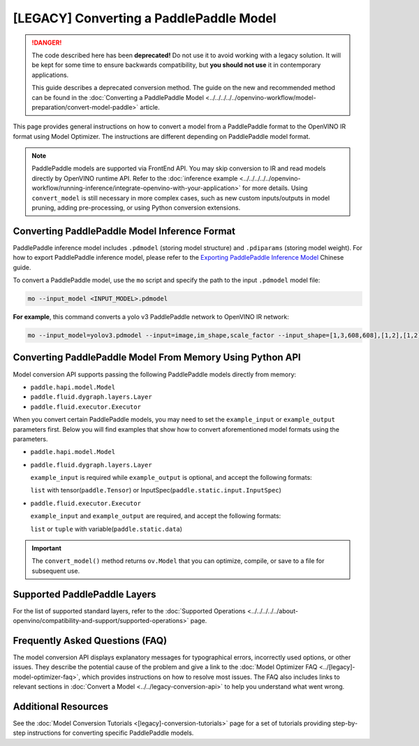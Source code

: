 .. {#openvino_docs_MO_DG_prepare_model_convert_model_Convert_Model_From_Paddle}

[LEGACY] Converting a PaddlePaddle Model
======================================================


.. meta::
   :description: Learn how to convert a model from the
                 PaddlePaddle format to the OpenVINO Intermediate Representation.


.. danger::

   The code described here has been **deprecated!** Do not use it to avoid working with a legacy solution. It will be kept for some time to ensure backwards compatibility, but **you should not use** it in contemporary applications.

   This guide describes a deprecated conversion method. The guide on the new and recommended method can be found in the :doc:`Converting a PaddlePaddle Model <../../../../../openvino-workflow/model-preparation/convert-model-paddle>` article.


This page provides general instructions on how to convert a model from a PaddlePaddle format to the OpenVINO IR format using Model Optimizer. The instructions are different depending on PaddlePaddle model format.

.. note:: PaddlePaddle models are supported via FrontEnd API. You may skip conversion to IR and read models directly by OpenVINO runtime API. Refer to the :doc:`inference example <../../../../../openvino-workflow/running-inference/integrate-openvino-with-your-application>` for more details. Using ``convert_model`` is still necessary in more complex cases, such as new custom inputs/outputs in model pruning, adding pre-processing, or using Python conversion extensions.

Converting PaddlePaddle Model Inference Format
##############################################

PaddlePaddle inference model includes ``.pdmodel`` (storing model structure) and ``.pdiparams`` (storing model weight). For how to export PaddlePaddle inference model, please refer to the `Exporting PaddlePaddle Inference Model <https://www.paddlepaddle.org.cn/documentation/docs/zh/develop/guides/beginner/model_save_load_cn.html>`__ Chinese guide.


To convert a PaddlePaddle model, use the ``mo`` script and specify the path to the input ``.pdmodel`` model file:

.. code-block:: sh

  mo --input_model <INPUT_MODEL>.pdmodel

**For example**, this command converts a yolo v3 PaddlePaddle network to OpenVINO IR network:

.. code-block:: sh

  mo --input_model=yolov3.pdmodel --input=image,im_shape,scale_factor --input_shape=[1,3,608,608],[1,2],[1,2] --reverse_input_channels --output=save_infer_model/scale_0.tmp_1,save_infer_model/scale_1.tmp_1

Converting PaddlePaddle Model From Memory Using Python API
##########################################################

Model conversion API supports passing the following PaddlePaddle models directly from memory:

* ``paddle.hapi.model.Model``
* ``paddle.fluid.dygraph.layers.Layer``
* ``paddle.fluid.executor.Executor``

When you convert certain PaddlePaddle models, you may need to set the ``example_input`` or ``example_output`` parameters first. Below you will find examples that show how to convert aforementioned model formats using the parameters.

* ``paddle.hapi.model.Model``

  .. code-block:: py
     :force:

     import paddle
     from openvino.tools.mo import convert_model

     # create a paddle.hapi.model.Model format model
     resnet50 = paddle.vision.models.resnet50()
     x = paddle.static.InputSpec([1,3,224,224], 'float32', 'x')
     y = paddle.static.InputSpec([1,1000], 'float32', 'y')

     model = paddle.Model(resnet50, x, y)

     # convert to OpenVINO IR format
     ov_model = convert_model(model)

     # optional: serialize OpenVINO IR to *.xml & *.bin
     from openvino.runtime import serialize
     serialize(ov_model, "ov_model.xml", "ov_model.bin")

* ``paddle.fluid.dygraph.layers.Layer``

  ``example_input`` is required while ``example_output`` is optional, and accept the following formats:

  ``list`` with tensor(``paddle.Tensor``) or InputSpec(``paddle.static.input.InputSpec``)

  .. code-block:: py
     :force:

     import paddle
     from openvino.tools.mo import convert_model

     # create a paddle.fluid.dygraph.layers.Layer format model
     model = paddle.vision.models.resnet50()
     x = paddle.rand([1,3,224,224])

     # convert to OpenVINO IR format
     ov_model = convert_model(model, example_input=[x])

* ``paddle.fluid.executor.Executor``

  ``example_input`` and ``example_output`` are required, and accept the following formats:

  ``list`` or ``tuple`` with variable(``paddle.static.data``)

  .. code-block:: py
     :force:

     import paddle
     from openvino.tools.mo import convert_model

     paddle.enable_static()

     # create a paddle.fluid.executor.Executor format model
     x = paddle.static.data(name="x", shape=[1,3,224])
     y = paddle.static.data(name="y", shape=[1,3,224])
     relu = paddle.nn.ReLU()
     sigmoid = paddle.nn.Sigmoid()
     y = sigmoid(relu(x))

     exe = paddle.static.Executor(paddle.CPUPlace())
     exe.run(paddle.static.default_startup_program())

     # convert to OpenVINO IR format
     ov_model = convert_model(exe, example_input=[x], example_output=[y])


.. important::

   The ``convert_model()`` method returns ``ov.Model`` that you can optimize, compile, or save to a file for subsequent use.


Supported PaddlePaddle Layers
#############################

For the list of supported standard layers, refer to the :doc:`Supported Operations <../../../../../about-openvino/compatibility-and-support/supported-operations>` page.

Frequently Asked Questions (FAQ)
################################

The model conversion API displays explanatory messages for typographical errors, incorrectly used options, or other issues. They describe the potential cause of the problem and give a link to the :doc:`Model Optimizer FAQ <../[legacy]-model-optimizer-faq>`, which provides instructions on how to resolve most issues. The FAQ also includes links to relevant sections in :doc:`Convert a Model <../../legacy-conversion-api>` to help you understand what went wrong.

Additional Resources
####################

See the :doc:`Model Conversion Tutorials <[legacy]-conversion-tutorials>` page for a set of tutorials providing step-by-step instructions for converting specific PaddlePaddle models.


